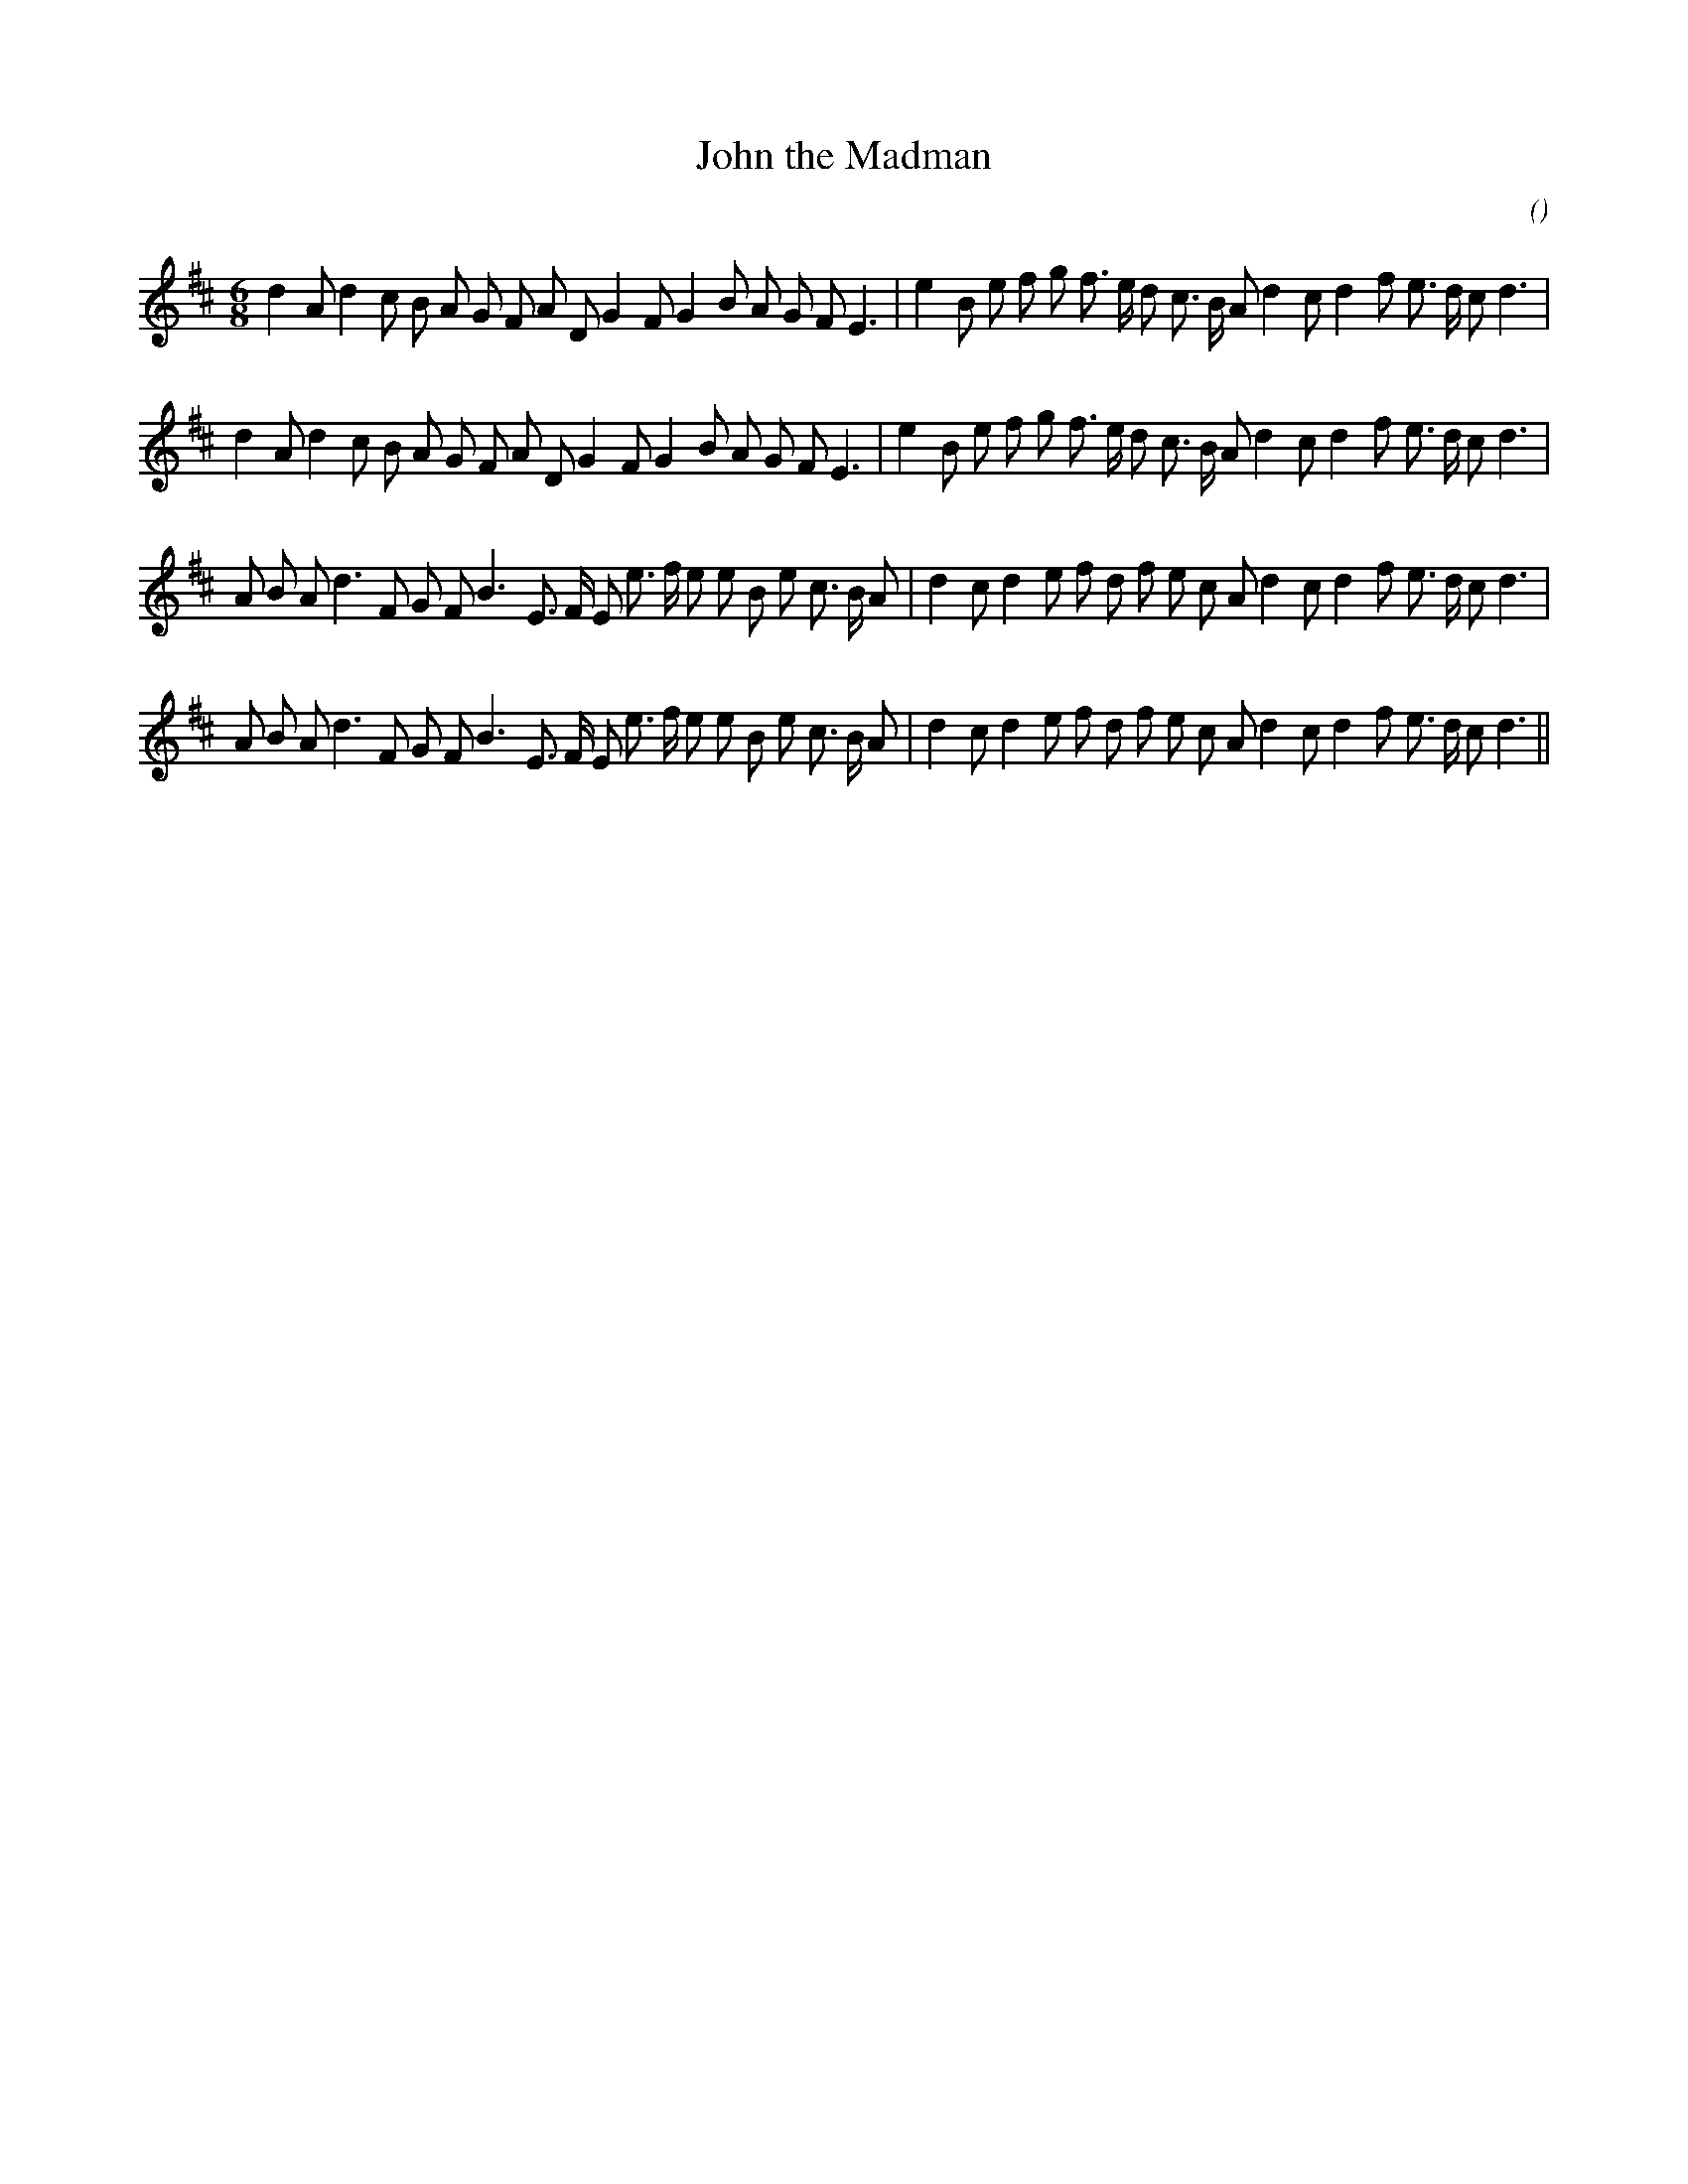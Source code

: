 X:1
T: John the Madman
N:
C:
S:
A:
O:
R:
M:6/8
K:D
I:speed 180
%W: A1
% voice 1 (1 lines, 37 notes)
K:D
M:6/8
L:1/16
d4 A2 d4 c2 B2 A2 G2 F2 A2 D2 G4 F2 G4 B2 A2 G2 F2 E6 |e4 B2 e2 f2 g2 f3 e d2 c3 B A2 d4 c2 d4 f2 e3 d c2 d6 |
%W: A2
% voice 1 (1 lines, 37 notes)
d4 A2 d4 c2 B2 A2 G2 F2 A2 D2 G4 F2 G4 B2 A2 G2 F2 E6 |e4 B2 e2 f2 g2 f3 e d2 c3 B A2 d4 c2 d4 f2 e3 d c2 d6 |
%W: B1
% voice 1 (1 lines, 38 notes)
A2 B2 A2 d6 F2 G2 F2 B6 E3 F E2 e3 f e2 e2 B2 e2 c3 B A2 |d4 c2 d4 e2 f2 d2 f2 e2 c2 A2 d4 c2 d4 f2 e3 d c2 d6 |
%W: B2
% voice 1 (1 lines, 38 notes)
A2 B2 A2 d6 F2 G2 F2 B6 E3 F E2 e3 f e2 e2 B2 e2 c3 B A2 |d4 c2 d4 e2 f2 d2 f2 e2 c2 A2 d4 c2 d4 f2 e3 d c2 d6 ||
